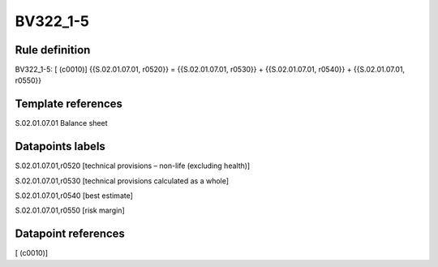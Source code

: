 =========
BV322_1-5
=========

Rule definition
---------------

BV322_1-5: [ (c0010)] {{S.02.01.07.01, r0520}} = {{S.02.01.07.01, r0530}} + {{S.02.01.07.01, r0540}} + {{S.02.01.07.01, r0550}}


Template references
-------------------

S.02.01.07.01 Balance sheet


Datapoints labels
-----------------

S.02.01.07.01,r0520 [technical provisions – non-life (excluding health)]

S.02.01.07.01,r0530 [technical provisions calculated as a whole]

S.02.01.07.01,r0540 [best estimate]

S.02.01.07.01,r0550 [risk margin]



Datapoint references
--------------------

[ (c0010)]